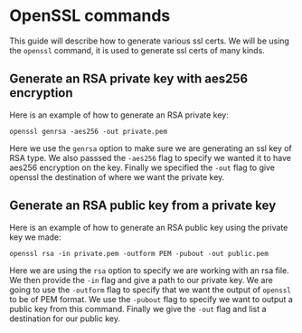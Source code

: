 * OpenSSL commands
This guide will describe how to generate various ssl certs. We will be using the ~openssl~ command, it is used to
generate ssl certs of many kinds.

** Generate an RSA private key with aes256 encryption
Here is an example of how to generate an RSA private key:

#+BEGIN_SRC fish
openssl genrsa -aes256 -out private.pem
#+END_SRC

Here we use the ~genrsa~ option to make sure we are generating an ssl key of RSA type. We also passsed the ~-aes256~
flag to specify we wanted it to have aes256 encryption on the key. Finally we specified the ~-out~ flag to give
openssl the destination of where we want the private key.

** Generate an RSA public key from a private key
Here is an example of how to generate an RSA public key using the private key we made:

#+BEGIN_SRC fish
openssl rsa -in private.pem -outform PEM -pubout -out public.pem
#+END_SRC

Here we are using the ~rsa~ option to specify we are working with an rsa file. We then provide the ~-in~ flag and
give a path to our private key. We are going to use the ~-outform~ flag to specify that we want the output of
~openssl~ to be of PEM format. We use the ~-pubout~ flag to specify we want to output a public key from this command.
Finally we give the ~-out~ flag and list a destination for our public key.
